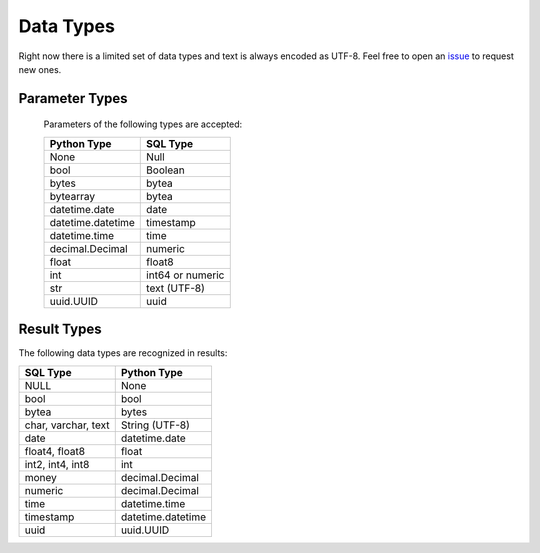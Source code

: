 
Data Types
==========

Right now there is a limited set of data types and text is always encoded as UTF-8.  Feel
free to open an `issue <https://github.com/mkleehammer/pglib/issues>`_ to request new ones.

.. _paramtypes:

Parameter Types
---------------

  Parameters of the following types are accepted:

  =================  ================
  Python Type        SQL Type
  =================  ================
  None               Null
  bool               Boolean
  bytes              bytea
  bytearray          bytea
  datetime.date      date
  datetime.datetime  timestamp
  datetime.time      time
  decimal.Decimal    numeric
  float              float8
  int                int64 or numeric
  str                text (UTF-8)
  uuid.UUID          uuid
  =================  ================

.. _resulttypes:

Result Types
------------

The following data types are recognized in results:

=======================  =================
SQL Type                 Python Type
=======================  =================
NULL                     None
bool                     bool
bytea                    bytes
char, varchar, text      String (UTF-8)
date                     datetime.date
float4, float8           float
int2, int4, int8         int
money                    decimal.Decimal
numeric                  decimal.Decimal
time                     datetime.time
timestamp                datetime.datetime
uuid                     uuid.UUID
=======================  =================
